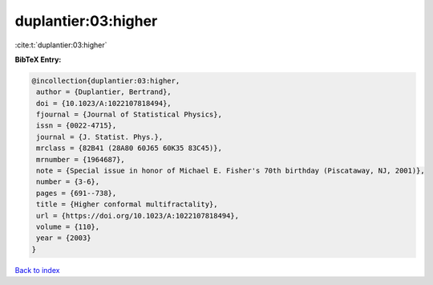 duplantier:03:higher
====================

:cite:t:`duplantier:03:higher`

**BibTeX Entry:**

.. code-block:: bibtex

   @incollection{duplantier:03:higher,
    author = {Duplantier, Bertrand},
    doi = {10.1023/A:1022107818494},
    fjournal = {Journal of Statistical Physics},
    issn = {0022-4715},
    journal = {J. Statist. Phys.},
    mrclass = {82B41 (28A80 60J65 60K35 83C45)},
    mrnumber = {1964687},
    note = {Special issue in honor of Michael E. Fisher's 70th birthday (Piscataway, NJ, 2001)},
    number = {3-6},
    pages = {691--738},
    title = {Higher conformal multifractality},
    url = {https://doi.org/10.1023/A:1022107818494},
    volume = {110},
    year = {2003}
   }

`Back to index <../By-Cite-Keys.rst>`_
